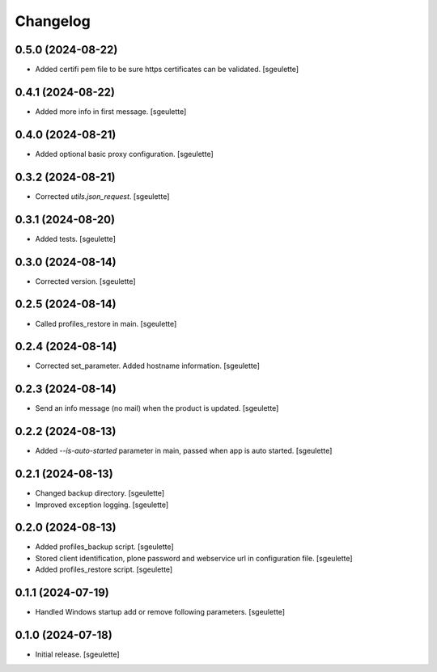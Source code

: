 Changelog
=========

0.5.0 (2024-08-22)
------------------

- Added certifi pem file to be sure https certificates can be validated.
  [sgeulette]

0.4.1 (2024-08-22)
------------------

- Added more info in first message.
  [sgeulette]

0.4.0 (2024-08-21)
------------------

- Added optional basic proxy configuration.
  [sgeulette]

0.3.2 (2024-08-21)
------------------

- Corrected `utils.json_request`.
  [sgeulette]

0.3.1 (2024-08-20)
------------------

- Added tests.
  [sgeulette]

0.3.0 (2024-08-14)
------------------

- Corrected version.
  [sgeulette]

0.2.5 (2024-08-14)
------------------

- Called profiles_restore in main.
  [sgeulette]

0.2.4 (2024-08-14)
------------------

- Corrected set_parameter. Added hostname information.
  [sgeulette]

0.2.3 (2024-08-14)
------------------

- Send an info message (no mail) when the product is updated.
  [sgeulette]

0.2.2 (2024-08-13)
------------------

- Added `--is-auto-started` parameter in main, passed when app is auto started.
  [sgeulette]

0.2.1 (2024-08-13)
------------------

- Changed backup directory.
  [sgeulette]
- Improved exception logging.
  [sgeulette]

0.2.0 (2024-08-13)
------------------

- Added profiles_backup script.
  [sgeulette]
- Stored client identification, plone password and webservice url in configuration file.
  [sgeulette]
- Added profiles_restore script.
  [sgeulette]

0.1.1 (2024-07-19)
------------------

- Handled Windows startup add or remove following parameters.
  [sgeulette]

0.1.0 (2024-07-18)
------------------

- Initial release.
  [sgeulette]
